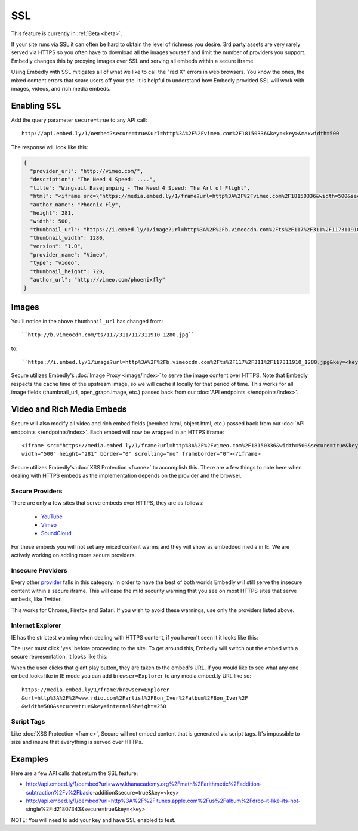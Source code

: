 SSL
===

This feature is currently in :ref:`Beta <beta>`.

If your site runs via SSL it can often be hard to obtain the level of richness
you desire. 3rd party assets are very rarely served via HTTPS so you often have
to download all the images yourself and limit the number of providers you
support. Embedly changes this by proxying images over SSL and serving all
embeds within a secure iframe.

Using Embedly with SSL mitigates all of what we like to call the "red X" errors
in web browsers. You know the ones, the mixed content errors that scare users
off your site. It is helpful to understand how Embedly provided SSL will work
with images, videos, and rich media embeds.

Enabling SSL
------------
Add the query parameter ``secure=true`` to any API call::

  http://api.embed.ly/1/oembed?secure=true&url=http%3A%2F%2Fvimeo.com%2F18150336&key=<key>&maxwidth=500

The response will look like this:

.. code-block:: json

  {
    "provider_url": "http://vimeo.com/",
    "description": "The Need 4 Speed: ....",
    "title": "Wingsuit Basejumping - The Need 4 Speed: The Art of Flight",
    "html": "<iframe src=\"https://media.embed.ly/1/frame?url=http%3A%2F%2Fvimeo.com%2F18150336&width=500&secure=true&key=<key>&height=281\" width=\"500\" height=\"281\" border=\"0\" scrolling=\"no\" frameborder=\"0\"></iframe>",
    "author_name": "Phoenix Fly",
    "height": 281,
    "width": 500,
    "thumbnail_url": "https://i.embed.ly/1/image?url=http%3A%2F%2Fb.vimeocdn.com%2Fts%2F117%2F311%2F117311910_1280.jpg&key=<key>",
    "thumbnail_width": 1280,
    "version": "1.0",
    "provider_name": "Vimeo",
    "type": "video",
    "thumbnail_height": 720,
    "author_url": "http://vimeo.com/phoenixfly"
  }

Images
------
You'll notice in the above ``thumbnail_url`` has changed from::

  ``http://b.vimeocdn.com/ts/117/311/117311910_1280.jpg``

to::

  ``https://i.embed.ly/1/image?url=http%3A%2F%2Fb.vimeocdn.com%2Fts%2F117%2F311%2F117311910_1280.jpg&key=<key>``

Secure utilizes Embedly's :doc:`Image Proxy <image/index>` to serve the image
content over HTTPS. Note that Embedly respects the cache time of the upstream
image, so we will cache it locally for that period of time. This works for all
image fields (thumbnail_url, open_graph.image, etc.) passed back from our
:doc:`API endpoints </endpoints/index>`.

Video and Rich Media Embeds
---------------------------
Secure will also modify all video and rich embed fields (oembed.html,
object.html, etc.) passed back from our :doc:`API endpoints
</endpoints/index>`. Each embed will now be wrapped in an HTTPS iframe::

  <iframe src="https://media.embed.ly/1/frame?url=http%3A%2F%2Fvimeo.com%2F18150336&width=500&secure=true&key=<key>&height=281"
  width="500" height="281" border="0" scrolling="no" frameborder="0"></iframe>

Secure utilizes Embedly's :doc:`XSS Protection <frame>` to accomplish this.
There are a few things to note here when dealing with HTTPS embeds as the
implementation depends on the provider and the browser.

Secure Providers
^^^^^^^^^^^^^^^^
There are only a few sites that serve embeds over HTTPS, they are as follows:

  * `YouTube <http://youtube.com>`_
  * `Vimeo <http://vimeo.com>`_
  * `SoundCloud <http://soundcloud.com/>`_

For these embeds you will not set any mixed content warms and they will show as
embedded media in IE. We are actively working on adding more secure providers.

Insecure Providers
^^^^^^^^^^^^^^^^^^
Every other `provider <http://embed.ly/providers>`_ falls in this category. In
order to have the best of both worlds Embedly will still serve the insecure
content within a secure iframe. This will case the mild security warning that
you see on most HTTPS sites that serve embeds, like Twitter.

.. image:: ../images/twitter_insecure.png
  :class: exampleimg

This works for Chrome, Firefox and Safari. If you wish to avoid these warnings,
use only the providers listed above.

Internet Explorer
^^^^^^^^^^^^^^^^^
IE has the strictest warning when dealing with HTTPS content, if you haven't
seen it it looks like this:

.. image:: ../images/https_warning_in_IE.jpg
  :class: exampleimg

The user must click 'yes' before proceeding to the site. To get around this,
Embedly will switch out the embed with a secure representation. It looks like
this:

.. image:: ../images/ie_insecure_embed.png
  :class: exampleimg

When the user clicks that giant play button, they are taken to the embed's URL.
If you would like to see what any one embed looks like in IE mode you can add
``browser=Explorer`` to any media.embed.ly URL like so::

  https://media.embed.ly/1/frame?browser=Explorer
  &url=http%3A%2F%2Fwww.rdio.com%2Fartist%2FBon_Iver%2Falbum%2FBon_Iver%2F
  &width=500&secure=true&key=internal&height=250

Script Tags
^^^^^^^^^^^
Like :doc:`XSS Protection <frame>`, Secure will not embed content that is
generated via script tags. It's impossible to size and insure that everything
is served over HTTPs.

Examples
--------
Here are a few API calls that return the SSL feature:

* http://api.embed.ly/1/oembed?url=www.khanacademy.org%2Fmath%2Farithmetic%2Faddition-subtraction%2Fv%2Fbasic-addition&secure=true&key=<key>
* http://api.embed.ly/1/oembed?url=http%3A%2F%2Fitunes.apple.com%2Fus%2Falbum%2Fdrop-it-like-its-hot-single%2Fid21807343&secure=true&key=<key>

NOTE: You will need to add your key and have SSL enabled to test.